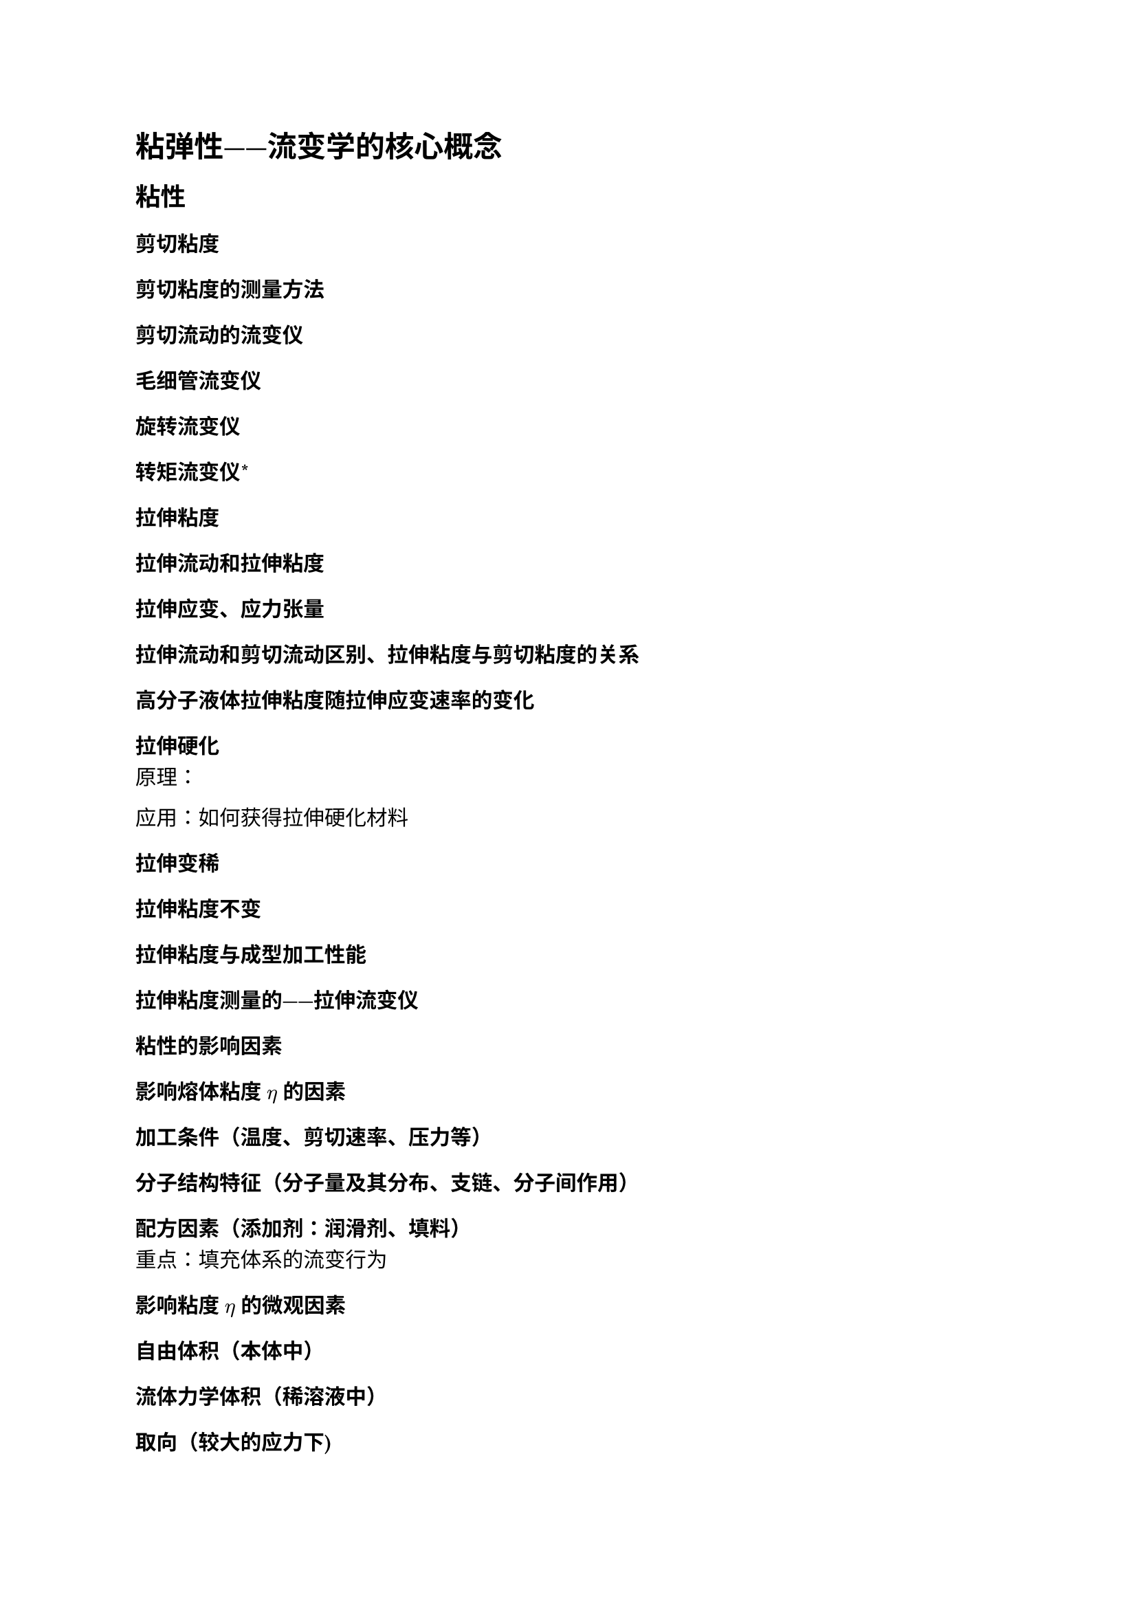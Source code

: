 = 粘弹性——流变学的核心概念

== 粘性

=== 剪切粘度

==== 剪切粘度的测量方法

==== 剪切流动的流变仪

===== 毛细管流变仪

===== 旋转流变仪

===== 转矩流变仪\*

=== 拉伸粘度

==== 拉伸流动和拉伸粘度

==== 拉伸应变、应力张量

==== 拉伸流动和剪切流动区别、拉伸粘度与剪切粘度的关系

==== 高分子液体拉伸粘度随拉伸应变速率的变化

===== 拉伸硬化

原理：

应用：如何获得拉伸硬化材料

===== 拉伸变稀

===== 拉伸粘度不变

==== 拉伸粘度与成型加工性能

==== 拉伸粘度测量的——拉伸流变仪

=== 粘性的影响因素

==== 影响熔体粘度 $η$ 的因素

===== 加工条件（温度、剪切速率、压力等）

===== 分子结构特征（分子量及其分布、支链、分子间作用）

===== 配方因素（添加剂：润滑剂、填料）

重点：填充体系的流变行为

==== 影响粘度 $η$ 的微观因素

===== 自由体积（本体中）

===== 流体力学体积（稀溶液中）

===== 取向（较大的应力下)

===== 聚合物单元间的摩擦系数（取决于分子间相互作用等因素)

== 弹性

=== 高聚物的高弹性

==== 橡胶弹性的特点

==== 橡胶弹性热力学分析

==== 橡胶弹性统计理论

==== 橡胶弹性影响因素

==== 描述力学性质的基本物理量

==== 几种常用的力学性能指标

==== 弹性模量

===== 拉伸弹性模量

===== 剪切弹性模量

=== 聚合物弹性行为的本质

==== 聚合物分子量分布对弹性的影响

==== 法向应力差

==== 微观原因

外力作用下分子链构象偏离无应力时的平衡构象

=== 高聚物熔体中的弹性行为

==== 可逆弹性应变

===== 爬杆效应

===== 端末效应

====== 入口效应：入口压力降

- 压力分布图
- 入口区流线分布图
- 原因

====== 出口胀大效应

- 原因、微观本质、影响的具体因素
- 出口胀大效应对制品的影响
- 挤出胀大的削弱措施

==== 高聚物熔体的不稳定流动

===== 管道入口处的次级流动导致熔体破裂

===== 管壁滑-粘转变导致的熔体破裂

===== 熔体破裂的临界剪切应力和临界剪切速率

===== 熔体破裂的判据

- 临界剪切应力 $τ_C$
- “弹性雷诺数”-韦森堡数

===== 不稳定流动的消除措施

=== 聚合物弹性行为在加工成型中的利弊

==== 弹性强弱的判断依据——韦森堡数

==== 弹性行为的好处

==== 弹性行为的弊端

==== 削弱不利弹性行为的措施

- 降低可逆应变
- 降低韦森堡数

==== 法向应力差

==== 入口压力降

==== 可逆弹性形变

=== 聚合物的弹性行为

== 粘弹性

=== 高聚物的力学松弛现象

==== 静态力学松弛过程

蠕变（三种形变：普弹形变、高弹形变、粘性流动）和应力松弛

===== 旋转流变仪的瞬态测试

触变性（瞬态测试）和屈服应力（瞬态测试）

==== 动态力学松弛过程

滞后现象、力学损耗；动态粘弹性

=== 粘弹性的力学模型

==== Maxwell 模型

模拟线性高聚物的应力松弛、模拟高聚物的动态力学行为

==== Voigt 模型

模拟交联高聚物的蠕变过程、模拟高聚物的动态力学行为

==== 四元件模型，多元件模型和松弛时间分布

=== 粘弹性与时间、温度的关系——时温等效原理

频率和温度对粘弹性的影响、移动因子方程和 WLF 方程

=== 动态粘弹性

==== 重要概念

===== 复数模量、复数粘度、储能模量、损耗模量、损耗因子、动态模量（绝对模量）

===== 线性粘弹性与非线性粘弹性

==== 旋转流变仪动态测试

概念：动态粘弹性涉及到模量概念、线性粘弹区定义（振幅扫描涉及）、测量方式：振幅扫描、频率扫描、时间扫描、温度扫描

振幅扫描：线性粘弹区

频率扫描：

频率曲线认识：$G', G'' - omega$ 曲线（1. 一看低频是否到末端区（Terminal region) 2. 二看 $G'$ 是否有平台 3. 三看 $G'$ 和 $G''$ 是否有交点）

最长松弛时间测试

松弛时间谱

==== 动态粘弹性与稳态流变性的关系——Cox-Merz关系式\*

#heading(level: 2, numbering: none)[参考文献]
